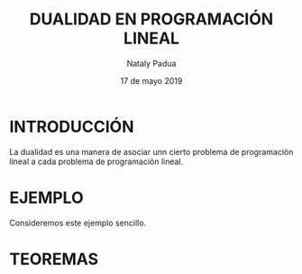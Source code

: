 #+title: DUALIDAD EN PROGRAMACIÓN LINEAL
#+author: Nataly Padua
#+date: 17 de mayo 2019

* INTRODUCCIÓN 
 La dualidad es una manera de asociar unn cierto problema de
 programación lineal a cada problema de programación lineal.
* EJEMPLO
 Consideremos este ejemplo sencillo.
  \begin{equation*}
   \begin{aligned}
   \text{Maximizar} \quad & 2x_{1}+3x_{2}\\
   \text{sujeto a} \quad &
     \begin{aligned}
      4x_{1}+8x_{2} &\leq 12\\
      2x_{1}+x_{2} &\leq 3\\
      3x_{1}+2x_{2} &\leq 4\\
      x_{1} &\geq  0\\
      x_{2} &\geq 0
     \end{aligned}
   \end{aligned}
   \end{equation*}
* TEOREMAS 
